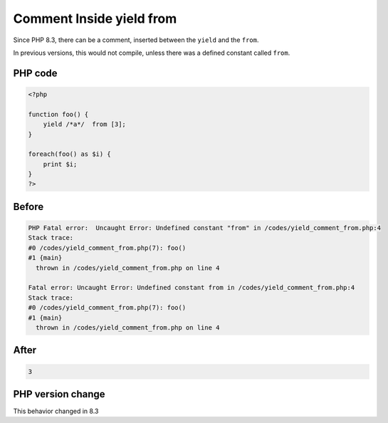 .. _`comment-inside-yield-from`:

Comment Inside yield from
=========================
.. meta::
	:description:
		Comment Inside yield from: Since PHP 8.
	:twitter:card: summary_large_image
	:twitter:site: @exakat
	:twitter:title: Comment Inside yield from
	:twitter:description: Comment Inside yield from: Since PHP 8
	:twitter:creator: @exakat
	:twitter:image:src: https://php-changed-behaviors.readthedocs.io/en/latest/_static/logo.png
	:og:image: https://php-changed-behaviors.readthedocs.io/en/latest/_static/logo.png
	:og:title: Comment Inside yield from
	:og:type: article
	:og:description: Since PHP 8
	:og:url: https://php-tips.readthedocs.io/en/latest/tips/yield_comment_from.html
	:og:locale: en

Since PHP 8.3, there can be a comment, inserted between the ``yield`` and the ``from``. 



In previous versions, this would not compile, unless there was a defined constant called ``from``.

PHP code
________
.. code-block:: php

   <?php
    
   function foo() {
       yield /*a*/  from [3];
   } 
   
   foreach(foo() as $i) {
       print $i;
   }
   ?>

Before
______
.. code-block:: output

   PHP Fatal error:  Uncaught Error: Undefined constant "from" in /codes/yield_comment_from.php:4
   Stack trace:
   #0 /codes/yield_comment_from.php(7): foo()
   #1 {main}
     thrown in /codes/yield_comment_from.php on line 4
   
   Fatal error: Uncaught Error: Undefined constant from in /codes/yield_comment_from.php:4
   Stack trace:
   #0 /codes/yield_comment_from.php(7): foo()
   #1 {main}
     thrown in /codes/yield_comment_from.php on line 4
   

After
______
.. code-block:: output

   3


PHP version change
__________________
This behavior changed in 8.3


